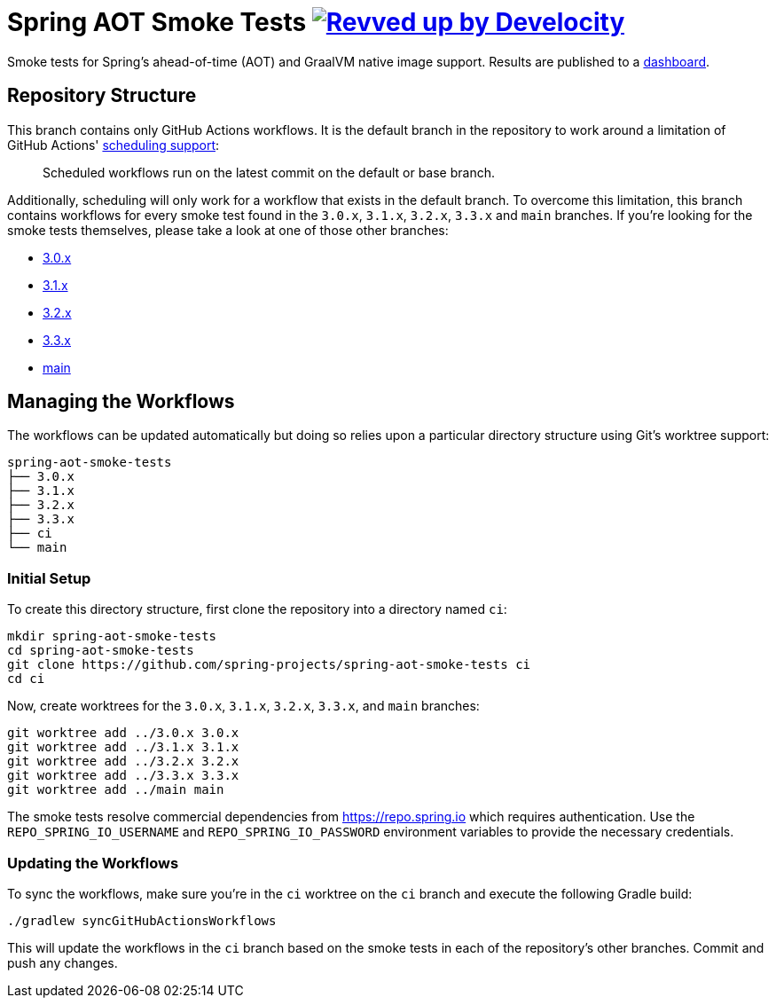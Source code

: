 = Spring AOT Smoke Tests image:https://img.shields.io/badge/Revved%20up%20by-Develocity-06A0CE?logo=Gradle&labelColor=02303A["Revved up by Develocity", link="https://ge.spring.io/scans?search.rootProjectNames=spring-aot-smoke-tests"]

Smoke tests for Spring's ahead-of-time (AOT) and GraalVM native image support.
Results are published to a https://spring-team-aot-smoke-tests-dashboard.azuremicroservices.io/[dashboard].

== Repository Structure

This branch contains only GitHub Actions workflows.
It is the default branch in the repository to work around a limitation of GitHub Actions' https://docs.github.com/en/actions/using-workflows/events-that-trigger-workflows#schedule[scheduling support]:

> Scheduled workflows run on the latest commit on the default or base branch.

Additionally, scheduling will only work for a workflow that exists in the default branch.
To overcome this limitation, this branch contains workflows for every smoke test found in the `3.0.x`, `3.1.x`, `3.2.x`, `3.3.x` and `main` branches.
If you're looking for the smoke tests themselves, please take a look at one of those other branches:

- https://github.com/spring-projects/spring-aot-smoke-tests/tree/3.0.x[3.0.x]
- https://github.com/spring-projects/spring-aot-smoke-tests/tree/3.1.x[3.1.x]
- https://github.com/spring-projects/spring-aot-smoke-tests/tree/3.2.x[3.2.x]
- https://github.com/spring-projects/spring-aot-smoke-tests/tree/3.3.x[3.3.x]
- https://github.com/spring-projects/spring-aot-smoke-tests/tree/main[main]



== Managing the Workflows

The workflows can be updated automatically but doing so relies upon a particular directory structure using Git's worktree support:

[source,]
----
spring-aot-smoke-tests
├── 3.0.x
├── 3.1.x
├── 3.2.x
├── 3.3.x
├── ci
└── main
----



=== Initial Setup

To create this directory structure, first clone the repository into a directory named `ci`:

[source,]
----
mkdir spring-aot-smoke-tests
cd spring-aot-smoke-tests
git clone https://github.com/spring-projects/spring-aot-smoke-tests ci
cd ci
----

Now, create worktrees for the `3.0.x`, `3.1.x`, `3.2.x`, `3.3.x`, and `main` branches:

[source,]
----
git worktree add ../3.0.x 3.0.x
git worktree add ../3.1.x 3.1.x
git worktree add ../3.2.x 3.2.x
git worktree add ../3.3.x 3.3.x
git worktree add ../main main
----

The smoke tests resolve commercial dependencies from https://repo.spring.io which requires authentication.
Use the `REPO_SPRING_IO_USERNAME` and `REPO_SPRING_IO_PASSWORD` environment variables to provide the necessary credentials.



=== Updating the Workflows

To sync the workflows, make sure you're in the `ci` worktree on the `ci` branch and execute the following Gradle build:

[source,]
----
./gradlew syncGitHubActionsWorkflows
----

This will update the workflows in the `ci` branch based on the smoke tests in each of the repository's other branches.
Commit and push any changes.
